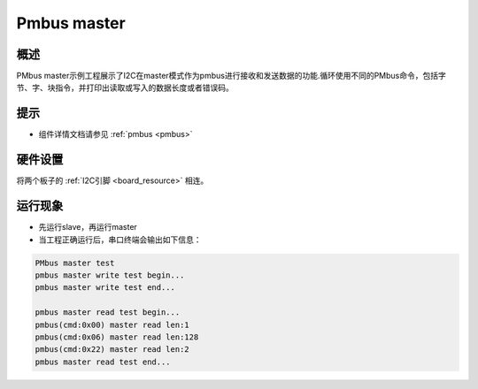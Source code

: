 .. _pmbus_master:

Pmbus master
========================

概述
------

PMbus master示例工程展示了I2C在master模式作为pmbus进行接收和发送数据的功能.循环使用不同的PMbus命令，包括字节、字、块指令，并打印出读取或写入的数据长度或者错误码。

提示
------

- 组件详情文档请参见 :ref:`pmbus <pmbus>`

硬件设置
------------

将两个板子的 :ref:`I2C引脚 <board_resource>` 相连。

运行现象
------------

- 先运行slave，再运行master

- 当工程正确运行后，串口终端会输出如下信息：


.. code-block:: console

   PMbus master test
   pmbus master write test begin...
   pmbus master write test end...

   pmbus master read test begin...
   pmbus(cmd:0x00) master read len:1
   pmbus(cmd:0x06) master read len:128
   pmbus(cmd:0x22) master read len:2
   pmbus master read test end...

